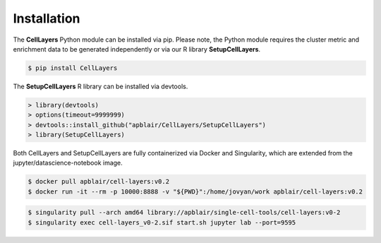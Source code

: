 Installation
=====


The **CellLayers** Python module can be installed via pip. Please note, the Python module requires the cluster metric and enrichment data to be generated independently or via our R library **SetupCellLayers**. 

.. code-block:: console

   $ pip install CellLayers

The **SetupCellLayers** R library can be installed via devtools.

.. code-block:: R

   > library(devtools)
   > options(timeout=9999999)
   > devtools::install_github("apblair/CellLayers/SetupCellLayers")
   > library(SetupCellLayers)

Both CellLayers and SetupCellLayers are fully containerized via Docker and Singularity, which are extended from the jupyter/datascience-notebook image.

.. code-block:: console
   
   $ docker pull apblair/cell-layers:v0.2
   $ docker run -it --rm -p 10000:8888 -v "${PWD}":/home/jovyan/work apblair/cell-layers:v0.2

.. code-block:: console
   
   $ singularity pull --arch amd64 library://apblair/single-cell-tools/cell-layers:v0-2
   $ singularity exec cell-layers_v0-2.sif start.sh jupyter lab --port=9595
